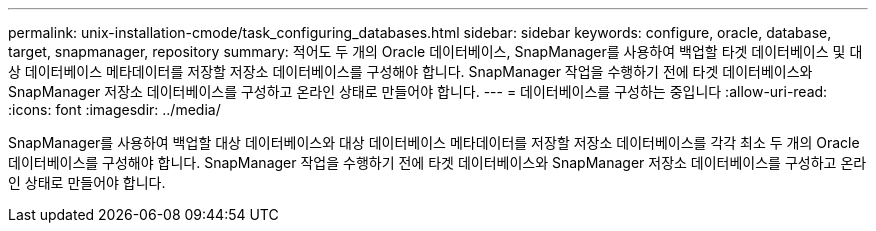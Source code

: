 ---
permalink: unix-installation-cmode/task_configuring_databases.html 
sidebar: sidebar 
keywords: configure, oracle, database, target, snapmanager, repository 
summary: 적어도 두 개의 Oracle 데이터베이스, SnapManager를 사용하여 백업할 타겟 데이터베이스 및 대상 데이터베이스 메타데이터를 저장할 저장소 데이터베이스를 구성해야 합니다. SnapManager 작업을 수행하기 전에 타겟 데이터베이스와 SnapManager 저장소 데이터베이스를 구성하고 온라인 상태로 만들어야 합니다. 
---
= 데이터베이스를 구성하는 중입니다
:allow-uri-read: 
:icons: font
:imagesdir: ../media/


[role="lead"]
SnapManager를 사용하여 백업할 대상 데이터베이스와 대상 데이터베이스 메타데이터를 저장할 저장소 데이터베이스를 각각 최소 두 개의 Oracle 데이터베이스를 구성해야 합니다. SnapManager 작업을 수행하기 전에 타겟 데이터베이스와 SnapManager 저장소 데이터베이스를 구성하고 온라인 상태로 만들어야 합니다.

